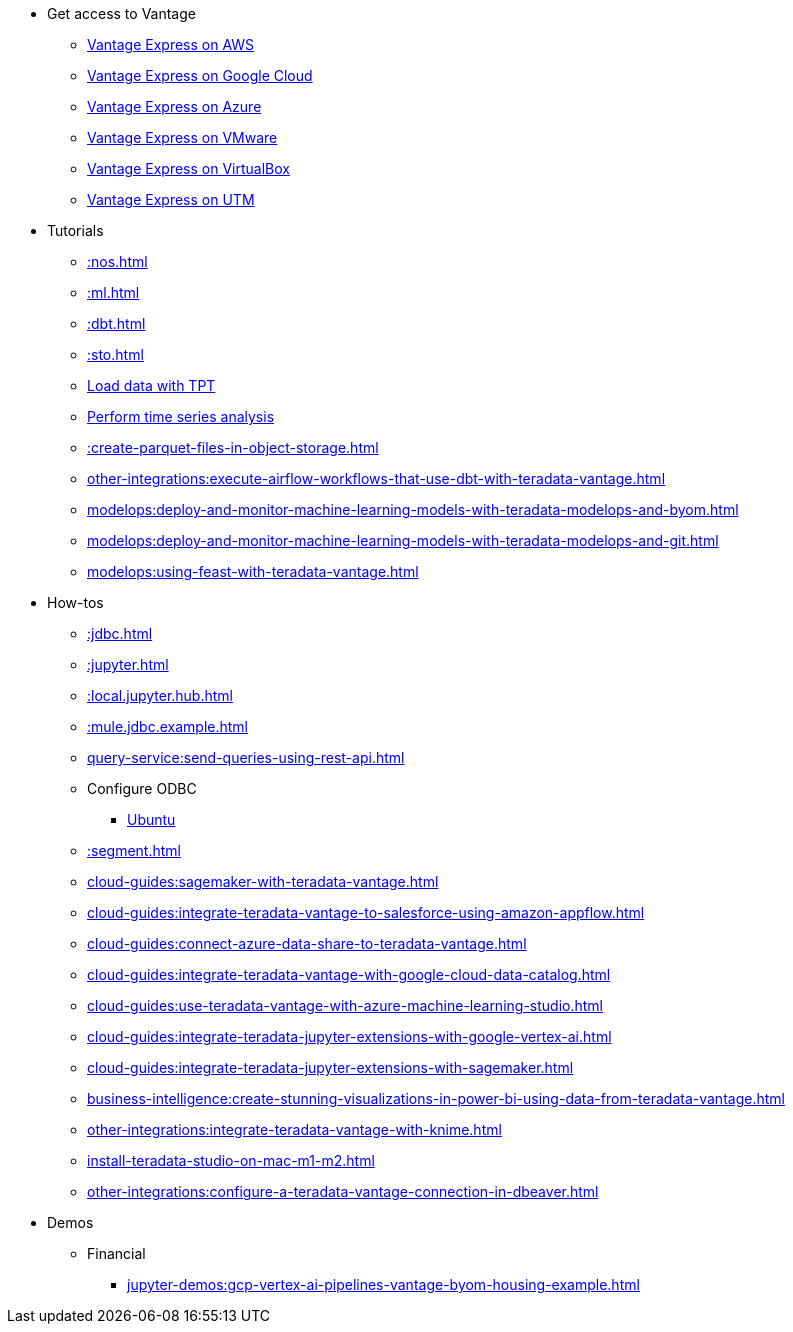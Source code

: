 * Get access to Vantage
** xref::run-vantage-express-on-aws.adoc[Vantage Express on AWS]
** xref::vantage.express.gcp.adoc[Vantage Express on Google Cloud]
** xref::run-vantage-express-on-microsoft-azure.adoc[Vantage Express on Azure]
** xref::getting.started.vmware.adoc[Vantage Express on VMware]
** xref::getting.started.vbox.adoc[Vantage Express on VirtualBox]
** xref::getting.started.utm.adoc[Vantage Express on UTM]

* Tutorials
** xref::nos.adoc[]
** xref::ml.adoc[]
** xref::dbt.adoc[]
** xref::sto.adoc[]
** xref:tools-and-utilities:run-bulkloads-efficiently-with-teradata-parallel-transporter.adoc[Load data with TPT]
** xref::perform-time-series-analysis-using-teradata-vantage.adoc[Perform time series analysis]
** xref::create-parquet-files-in-object-storage.adoc[]
** xref:other-integrations:execute-airflow-workflows-that-use-dbt-with-teradata-vantage.adoc[]
** xref:modelops:deploy-and-monitor-machine-learning-models-with-teradata-modelops-and-byom.adoc[]
** xref:modelops:deploy-and-monitor-machine-learning-models-with-teradata-modelops-and-git.adoc[]
** xref:modelops:using-feast-with-teradata-vantage.adoc[]

* How-tos
** xref::jdbc.adoc[]
** xref::jupyter.adoc[]
** xref::local.jupyter.hub.adoc[]
** xref::mule.jdbc.example.adoc[]
** xref:query-service:send-queries-using-rest-api.adoc[]
** Configure ODBC
*** xref::odbc.ubuntu.adoc[Ubuntu]
** xref::segment.adoc[]
** xref:cloud-guides:sagemaker-with-teradata-vantage.adoc[]
** xref:cloud-guides:integrate-teradata-vantage-to-salesforce-using-amazon-appflow.adoc[]
** xref:cloud-guides:connect-azure-data-share-to-teradata-vantage.adoc[]
** xref:cloud-guides:integrate-teradata-vantage-with-google-cloud-data-catalog.adoc[]
** xref:cloud-guides:use-teradata-vantage-with-azure-machine-learning-studio.adoc[]
** xref:cloud-guides:integrate-teradata-jupyter-extensions-with-google-vertex-ai.adoc[]
** xref:cloud-guides:integrate-teradata-jupyter-extensions-with-sagemaker.adoc[]
** xref:business-intelligence:create-stunning-visualizations-in-power-bi-using-data-from-teradata-vantage.adoc[]
** xref:other-integrations:integrate-teradata-vantage-with-knime.adoc[]
** xref:install-teradata-studio-on-mac-m1-m2.adoc[]
** xref:other-integrations:configure-a-teradata-vantage-connection-in-dbeaver.adoc[]

* Demos
** Financial
*** xref:jupyter-demos:gcp-vertex-ai-pipelines-vantage-byom-housing-example.adoc[]

//* Planned
//** Run Teradata Developer in Public Cloud
//** Tune performance with indices
//** Extend Teradata with user defined functions
